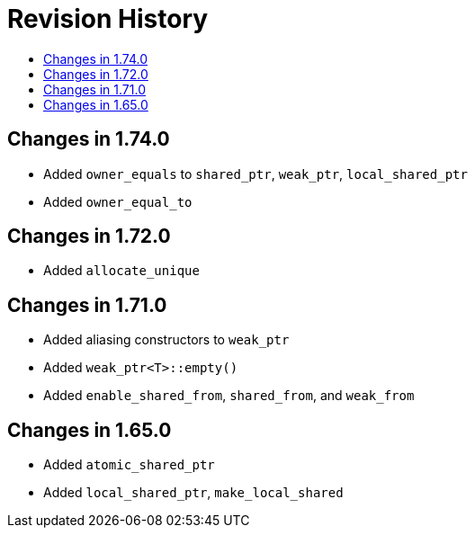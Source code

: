 ////
Copyright 2019 Peter Dimov

Distributed under the Boost Software License, Version 1.0.

See accompanying file LICENSE_1_0.txt or copy at
http://www.boost.org/LICENSE_1_0.txt
////

[#changelog]
# Revision History
:toc:
:toc-title:
:idprefix: changelog_

## Changes in 1.74.0

* Added `owner_equals` to `shared_ptr`, `weak_ptr`, `local_shared_ptr`
* Added `owner_equal_to`

## Changes in 1.72.0

* Added `allocate_unique`

## Changes in 1.71.0

* Added aliasing constructors to `weak_ptr`
* Added `weak_ptr<T>::empty()`
* Added `enable_shared_from`, `shared_from`, and `weak_from`

## Changes in 1.65.0

* Added `atomic_shared_ptr`
* Added `local_shared_ptr`, `make_local_shared`
